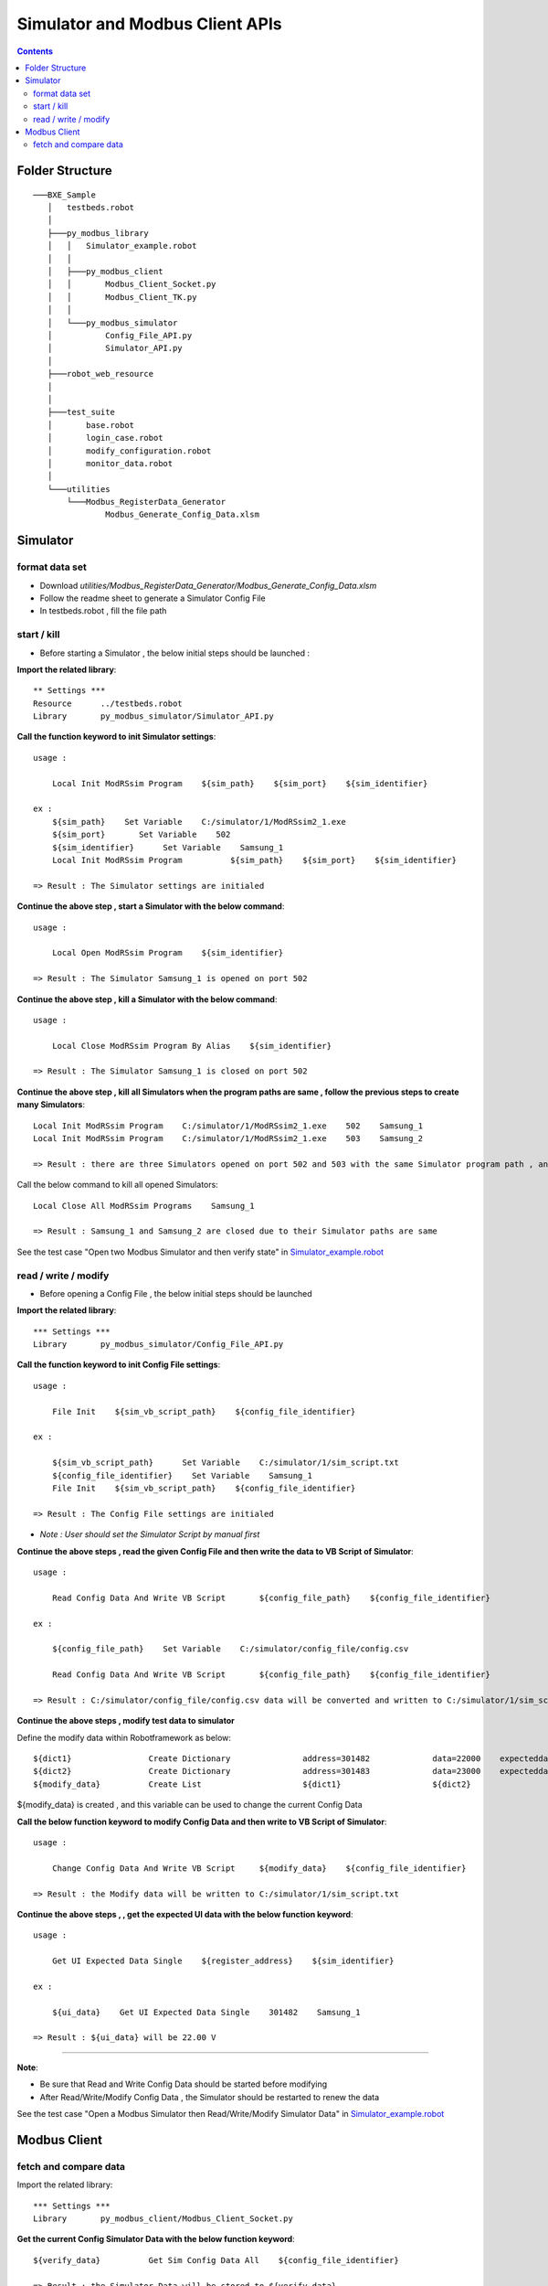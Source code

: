 
Simulator and Modbus Client APIs
================================

.. contents::


Folder Structure
------------

::
   
     ───BXE_Sample
        │   testbeds.robot
        │
        ├───py_modbus_library
        │   │   Simulator_example.robot
        │   │
        │   ├───py_modbus_client
        │   │       Modbus_Client_Socket.py
        │   │       Modbus_Client_TK.py
        │   │
        │   └───py_modbus_simulator
        │           Config_File_API.py
        │           Simulator_API.py
        │
        ├───robot_web_resource
        │       
        │
        ├───test_suite
        │       base.robot
        │       login_case.robot
        │       modify_configuration.robot
        │       monitor_data.robot
        │
        └───utilities
            └───Modbus_RegisterData_Generator
                    Modbus_Generate_Config_Data.xlsm
	
	

Simulator 
------------

format data set
~~~~~~~~~~~~~~~

- Download `utilities/Modbus_RegisterData_Generator/Modbus_Generate_Config_Data.xlsm`

- Follow the readme sheet to generate a Simulator Config File

- In testbeds.robot , fill the file path
  

start / kill
~~~~~~~~~~~~~~~

- Before starting a Simulator , the below initial steps should be launched :

**Import the related library**::

        ** Settings ***
        Resource      ../testbeds.robot
        Library       py_modbus_simulator/Simulator_API.py


**Call the function keyword to init Simulator settings**::

    usage : 
    
        Local Init ModRSsim Program    ${sim_path}    ${sim_port}    ${sim_identifier}

    ex : 
	${sim_path}    Set Variable    C:/simulator/1/ModRSsim2_1.exe
	${sim_port}       Set Variable    502
	${sim_identifier}      Set Variable    Samsung_1
        Local Init ModRSsim Program          ${sim_path}    ${sim_port}    ${sim_identifier}
	
    => Result : The Simulator settings are initialed
		
		
**Continue the above step , start a Simulator with the below command**::

    usage : 
    
        Local Open ModRSsim Program    ${sim_identifier}
	
    => Result : The Simulator Samsung_1 is opened on port 502
	
	

**Continue the above step , kill a Simulator with the below command**::

    usage : 
    
        Local Close ModRSsim Program By Alias    ${sim_identifier}
	
    => Result : The Simulator Samsung_1 is closed on port 502
	
		
	
**Continue the above step , kill all Simulators when the program paths are same , follow the previous steps to create many Simulators**::

      Local Init ModRSsim Program    C:/simulator/1/ModRSsim2_1.exe    502    Samsung_1
      Local Init ModRSsim Program    C:/simulator/1/ModRSsim2_1.exe    503    Samsung_2
	  
      => Result : there are three Simulators opened on port 502 and 503 with the same Simulator program path , and the identifiers are Samsung_1 and Samsung_2
    
Call the below command to kill all opened Simulators::
    
      Local Close All ModRSsim Programs    Samsung_1

      => Result : Samsung_1 and Samsung_2 are closed due to their Simulator paths are same


See the test case "Open two Modbus Simulator and then verify state" in  `Simulator_example.robot <https://ghe.int.vertivco.com/RobotFrameworkTestLibrary/BXE_Sample/blob/py_modbus_library/py_modbus_library/Simulator_example.robot>`_

read / write / modify
~~~~~~~~~~~~~~~~~~~~~

- Before opening a Config File , the below initial steps should be launched

**Import the related library**::

    *** Settings ***
    Library       py_modbus_simulator/Config_File_API.py


**Call the function keyword to init Config File settings**::

    usage : 
    
        File Init    ${sim_vb_script_path}    ${config_file_identifier}
	
    ex : 
   
        ${sim_vb_script_path}      Set Variable    C:/simulator/1/sim_script.txt
        ${config_file_identifier}    Set Variable    Samsung_1
        File Init    ${sim_vb_script_path}    ${config_file_identifier}

    => Result : The Config File settings are initialed

- *Note : User should set the Simulator Script by manual first*


**Continue the above steps , read the given Config File and then write the data to VB Script of Simulator**::

    usage : 
    
        Read Config Data And Write VB Script       ${config_file_path}    ${config_file_identifier}

    ex :
    
        ${config_file_path}    Set Variable    C:/simulator/config_file/config.csv
	
        Read Config Data And Write VB Script       ${config_file_path}    ${config_file_identifier}

    => Result : C:/simulator/config_file/config.csv data will be converted and written to C:/simulator/1/sim_script.txt
	
	        

**Continue the above steps , modify test data to simulator**

Define the modify data within Robotframework as below::

    ${dict1}                Create Dictionary               address=301482             data=22000    expecteddata=22.00 V
    ${dict2}                Create Dictionary               address=301483             data=23000    expecteddata=23.00 V
    ${modify_data}          Create List                     ${dict1}                   ${dict2}

${modify_data} is created , and this variable can be used to change the current Config Data


**Call the below function keyword to modify Config Data and then write to VB Script of Simulator**::

    usage : 
    
        Change Config Data And Write VB Script     ${modify_data}    ${config_file_identifier}

    => Result : the Modify data will be written to C:/simulator/1/sim_script.txt


**Continue the above steps ,  , get the expected UI data with the below function keyword**::

    usage : 
    
        Get UI Expected Data Single    ${register_address}    ${sim_identifier}
	
    ex : 
   
        ${ui_data}    Get UI Expected Data Single    301482    Samsung_1
	
    => Result : ${ui_data} will be 22.00 V
	
        
-----------------------

**Note**:

- Be sure that Read and Write Config Data should be started before modifying

- After Read/Write/Modify Config Data , the Simulator should be restarted to renew the data



See the test case "Open a Modbus Simulator then Read/Write/Modify Simulator Data" in  `Simulator_example.robot <https://ghe.int.vertivco.com/RobotFrameworkTestLibrary/BXE_Sample/blob/py_modbus_library/py_modbus_library/Simulator_example.robot>`_


Modbus Client 
-------------

fetch and compare data
~~~~~~~~~~~~~~~~~~~~~~

Import the related library::

    *** Settings ***
    Library       py_modbus_client/Modbus_Client_Socket.py


**Get the current Config Simulator Data with the below function keyword**::

    ${verify_data}          Get Sim Config Data All    ${config_file_identifier}

    => Result : the Simulator Data will be stored to ${verify_data}
   
**Call the below function keyword to compare data via modbus client**::

    Modbus Client Verify    ${verify_data}    ${sim_port}

    => Result : Modbus Client session will be created and fetch the address of ${verify_data} then compare
   
See the test case "Open a Modbus Simulator then Read/Write/Modify Simulator Data" in  `Simulator_example.robot <https://ghe.int.vertivco.com/RobotFrameworkTestLibrary/BXE_Sample/blob/py_modbus_library/py_modbus_library/Simulator_example.robot>`_


    


